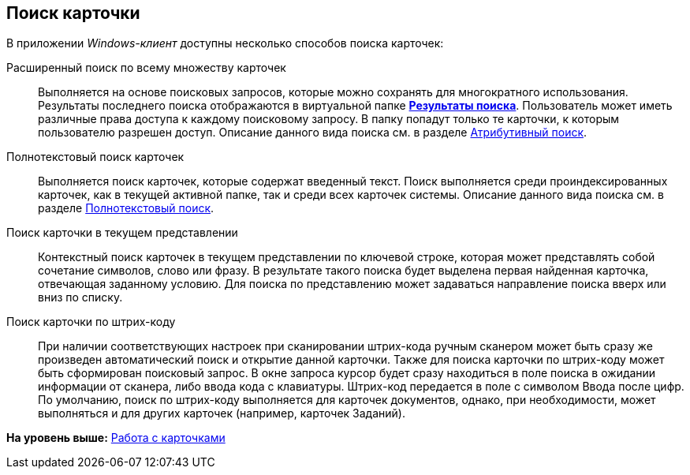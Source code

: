 [[ariaid-title1]]
== Поиск карточки

В приложении [.dfn .term]_Windows-клиент_ доступны несколько способов поиска карточек:

Расширенный поиск по всему множеству карточек::
  Выполняется на основе поисковых запросов, которые можно сохранять для многократного использования. Результаты последнего поиска отображаются в виртуальной папке xref:Folder_search_results.adoc[*Результаты поиска*]. Пользователь может иметь различные права доступа к каждому поисковому запросу. В папку попадут только те карточки, к которым пользователю разрешен доступ. Описание данного вида поиска см. в разделе xref:Search_attributes.adoc[Атрибутивный поиск].
Полнотекстовый поиск карточек::
  Выполняется поиск карточек, которые содержат введенный текст. Поиск выполняется среди проиндексированных карточек, как в текущей активной папке, так и среди всех карточек системы. Описание данного вида поиска см. в разделе xref:Search_fulltext.adoc[Полнотекстовый поиск].
Поиск карточки в текущем представлении::
  Контекстный поиск карточек в текущем представлении по ключевой строке, которая может представлять собой сочетание символов, слово или фразу. В результате такого поиска будет выделена первая найденная карточка, отвечающая заданному условию. Для поиска по представлению может задаваться направление поиска вверх или вниз по списку.
Поиск карточки по штрих-коду::
  При наличии соответствующих настроек при сканировании штрих-кода ручным сканером может быть сразу же произведен автоматический поиск и открытие данной карточки. Также для поиска карточки по штрих-коду может быть сформирован поисковый запрос. В окне запроса курсор будет сразу находиться в поле поиска в ожидании информации от сканера, либо ввода кода с клавиатуры. Штрих-код передается в поле с символом Ввода после цифр. По умолчанию, поиск по штрих-коду выполняется для карточек документов, однако, при необходимости, может выполняться и для других карточек (например, карточек Заданий).

*На уровень выше:* xref:../topics/Cards.adoc[Работа с карточками]
